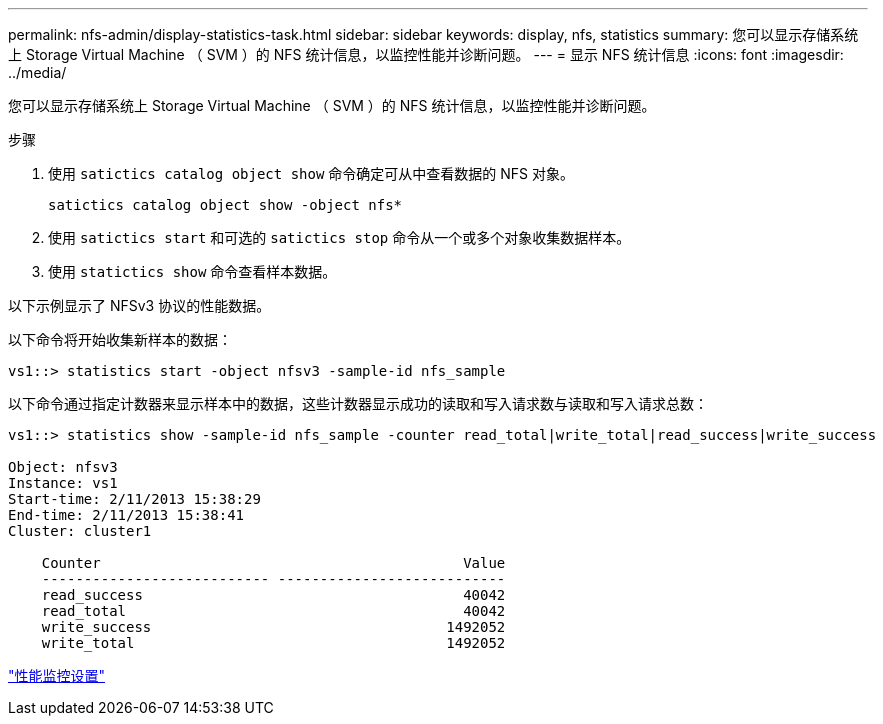 ---
permalink: nfs-admin/display-statistics-task.html 
sidebar: sidebar 
keywords: display, nfs, statistics 
summary: 您可以显示存储系统上 Storage Virtual Machine （ SVM ）的 NFS 统计信息，以监控性能并诊断问题。 
---
= 显示 NFS 统计信息
:icons: font
:imagesdir: ../media/


[role="lead"]
您可以显示存储系统上 Storage Virtual Machine （ SVM ）的 NFS 统计信息，以监控性能并诊断问题。

.步骤
. 使用 `satictics catalog object show` 命令确定可从中查看数据的 NFS 对象。
+
`satictics catalog object show -object nfs*`

. 使用 `satictics start` 和可选的 `satictics stop` 命令从一个或多个对象收集数据样本。
. 使用 `statictics show` 命令查看样本数据。


以下示例显示了 NFSv3 协议的性能数据。

以下命令将开始收集新样本的数据：

[listing]
----
vs1::> statistics start -object nfsv3 -sample-id nfs_sample
----
以下命令通过指定计数器来显示样本中的数据，这些计数器显示成功的读取和写入请求数与读取和写入请求总数：

[listing]
----

vs1::> statistics show -sample-id nfs_sample -counter read_total|write_total|read_success|write_success

Object: nfsv3
Instance: vs1
Start-time: 2/11/2013 15:38:29
End-time: 2/11/2013 15:38:41
Cluster: cluster1

    Counter                                           Value
    --------------------------- ---------------------------
    read_success                                      40042
    read_total                                        40042
    write_success                                   1492052
    write_total                                     1492052
----
link:../performance-config/index.html["性能监控设置"]
